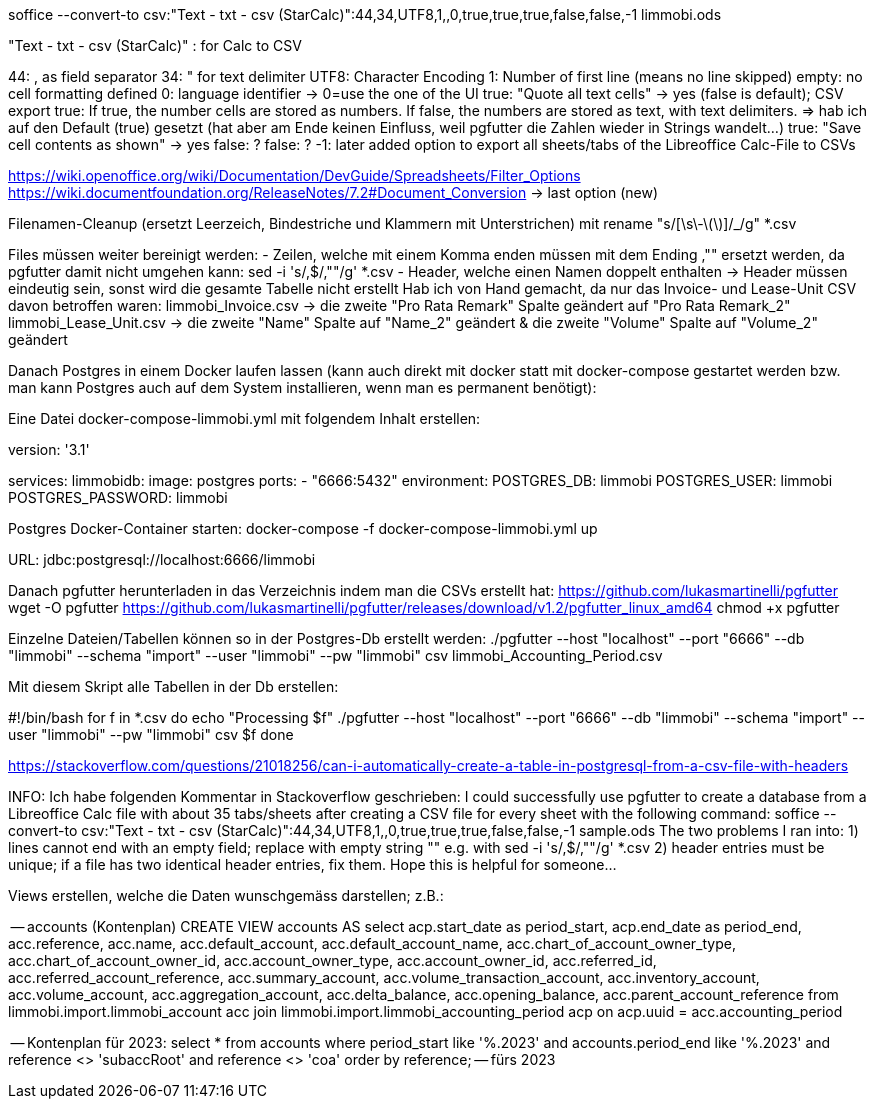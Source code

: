 soffice --convert-to csv:"Text - txt - csv (StarCalc)":44,34,UTF8,1,,0,true,true,true,false,false,-1 limmobi.ods

"Text - txt - csv (StarCalc)" : for Calc to CSV

44: , as field separator
34: " for text delimiter
UTF8: Character Encoding
1: Number of first line (means no line skipped)
empty: no cell formatting defined
0: language identifier -> 0=use the one of the UI
true: "Quote all text cells" -> yes (false is default); CSV export
true: If true, the number cells are stored as numbers. If false, the numbers are stored as text, with text delimiters. => hab ich auf den Default (true) gesetzt (hat aber am Ende keinen Einfluss, weil pgfutter die Zahlen wieder in Strings wandelt...)
true: "Save cell contents as shown" -> yes
false: ?
false: ?
-1: later added option to export all sheets/tabs of the Libreoffice Calc-File to CSVs


https://wiki.openoffice.org/wiki/Documentation/DevGuide/Spreadsheets/Filter_Options
https://wiki.documentfoundation.org/ReleaseNotes/7.2#Document_Conversion  -> last option (new)

Filenamen-Cleanup (ersetzt Leerzeich, Bindestriche und Klammern mit Unterstrichen) mit
rename "s/[\s\-\(\)]/_/g" *.csv

Files müssen weiter bereinigt werden:
- Zeilen, welche mit einem Komma enden müssen mit dem Ending ,"" ersetzt werden, da pgfutter damit nicht umgehen kann:  sed -i 's/,$/,""/g' *.csv
- Header, welche einen Namen doppelt enthalten -> Header müssen eindeutig sein, sonst wird die gesamte Tabelle nicht erstellt
  Hab ich von Hand gemacht, da nur das Invoice- und Lease-Unit CSV davon betroffen waren:
	limmobi_Invoice.csv -> die zweite "Pro Rata Remark" Spalte geändert auf "Pro Rata Remark_2"
	limmobi_Lease_Unit.csv -> die zweite "Name" Spalte auf "Name_2" geändert & die zweite "Volume" Spalte auf "Volume_2" geändert


Danach Postgres in einem Docker laufen lassen (kann auch direkt mit docker statt mit docker-compose gestartet werden bzw. man kann Postgres auch auf dem System installieren, wenn man es permanent benötigt):

Eine Datei docker-compose-limmobi.yml mit folgendem Inhalt erstellen:

version: '3.1'

services:
  limmobidb:
    image: postgres
    ports:
      - "6666:5432"
    environment:
      POSTGRES_DB: limmobi
      POSTGRES_USER: limmobi
      POSTGRES_PASSWORD: limmobi


Postgres Docker-Container starten:
docker-compose -f docker-compose-limmobi.yml up

URL:  jdbc:postgresql://localhost:6666/limmobi

Danach pgfutter herunterladen in das Verzeichnis indem man die CSVs erstellt hat:
https://github.com/lukasmartinelli/pgfutter
wget -O pgfutter https://github.com/lukasmartinelli/pgfutter/releases/download/v1.2/pgfutter_linux_amd64
chmod +x pgfutter

Einzelne Dateien/Tabellen können so in der Postgres-Db erstellt werden:
./pgfutter --host "localhost" --port "6666" --db "limmobi" --schema "import" --user "limmobi" --pw "limmobi" csv limmobi_Accounting_Period.csv

Mit diesem Skript alle Tabellen in der Db erstellen:

#!/bin/bash
for f in *.csv
do
 echo "Processing $f"
 ./pgfutter --host "localhost" --port "6666" --db "limmobi" --schema "import" --user "limmobi" --pw "limmobi" csv $f
done


https://stackoverflow.com/questions/21018256/can-i-automatically-create-a-table-in-postgresql-from-a-csv-file-with-headers

INFO: Ich habe folgenden Kommentar in Stackoverflow geschrieben:
I could successfully use pgfutter to create a database from a Libreoffice Calc file with about 35 tabs/sheets after creating a CSV file for every sheet with the following command: soffice --convert-to csv:"Text - txt - csv (StarCalc)":44,34,UTF8,1,,0,true,true,true,false,false,-1 sample.ods The two problems I ran into: 1) lines cannot end with an empty field; replace with empty string "" e.g. with sed -i 's/,$/,""/g' *.csv 2) header entries must be unique; if a file has two identical header entries, fix them. Hope this is helpful for someone...


Views erstellen, welche die Daten wunschgemäss darstellen; z.B.:

-- accounts (Kontenplan)
CREATE VIEW accounts AS
select acp.start_date as period_start, acp.end_date as period_end, acc.reference, acc.name, acc.default_account, acc.default_account_name, acc.chart_of_account_owner_type, acc.chart_of_account_owner_id, acc.account_owner_type, acc.account_owner_id, acc.referred_id, acc.referred_account_reference, acc.summary_account, acc.volume_transaction_account, acc.inventory_account, acc.volume_account, acc.aggregation_account, acc.delta_balance, acc.opening_balance, acc.parent_account_reference
from limmobi.import.limmobi_account acc
    join limmobi.import.limmobi_accounting_period acp on acp.uuid = acc.accounting_period

-- Kontenplan für 2023:
select * from accounts where period_start like '%.2023' and accounts.period_end like '%.2023'
    and reference <> 'subaccRoot' and reference <> 'coa' order by reference; -- fürs 2023
